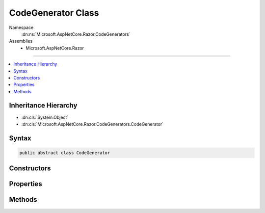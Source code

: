 

CodeGenerator Class
===================





Namespace
    :dn:ns:`Microsoft.AspNetCore.Razor.CodeGenerators`
Assemblies
    * Microsoft.AspNetCore.Razor

----

.. contents::
   :local:



Inheritance Hierarchy
---------------------


* :dn:cls:`System.Object`
* :dn:cls:`Microsoft.AspNetCore.Razor.CodeGenerators.CodeGenerator`








Syntax
------

.. code-block:: csharp

    public abstract class CodeGenerator








.. dn:class:: Microsoft.AspNetCore.Razor.CodeGenerators.CodeGenerator
    :hidden:

.. dn:class:: Microsoft.AspNetCore.Razor.CodeGenerators.CodeGenerator

Constructors
------------

.. dn:class:: Microsoft.AspNetCore.Razor.CodeGenerators.CodeGenerator
    :noindex:
    :hidden:

    
    .. dn:constructor:: Microsoft.AspNetCore.Razor.CodeGenerators.CodeGenerator.CodeGenerator(Microsoft.AspNetCore.Razor.CodeGenerators.CodeGeneratorContext)
    
        
    
        
        :type context: Microsoft.AspNetCore.Razor.CodeGenerators.CodeGeneratorContext
    
        
        .. code-block:: csharp
    
            public CodeGenerator(CodeGeneratorContext context)
    

Properties
----------

.. dn:class:: Microsoft.AspNetCore.Razor.CodeGenerators.CodeGenerator
    :noindex:
    :hidden:

    
    .. dn:property:: Microsoft.AspNetCore.Razor.CodeGenerators.CodeGenerator.Context
    
        
        :rtype: Microsoft.AspNetCore.Razor.CodeGenerators.CodeGeneratorContext
    
        
        .. code-block:: csharp
    
            protected CodeGeneratorContext Context { get; }
    

Methods
-------

.. dn:class:: Microsoft.AspNetCore.Razor.CodeGenerators.CodeGenerator
    :noindex:
    :hidden:

    
    .. dn:method:: Microsoft.AspNetCore.Razor.CodeGenerators.CodeGenerator.Generate()
    
        
        :rtype: Microsoft.AspNetCore.Razor.CodeGenerators.CodeGeneratorResult
    
        
        .. code-block:: csharp
    
            public abstract CodeGeneratorResult Generate()
    

